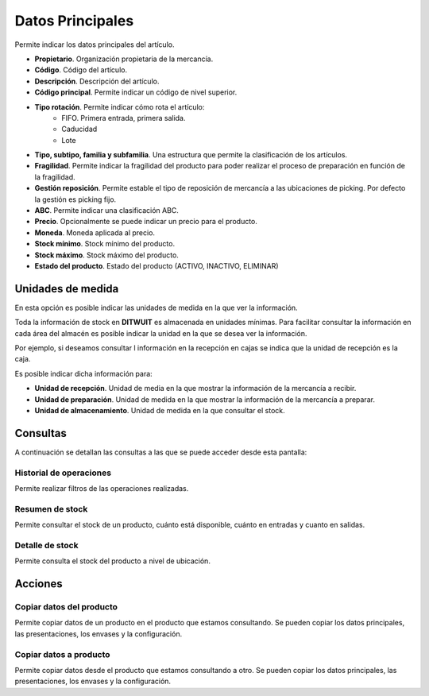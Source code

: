 .. index:: pair: Producto; Datos Principales

Datos Principales
---------------------
.. image:: ../../images/Entidades/Producto/datos_principales.png
   :scale: 50%
   :align: center
   
Permite indicar los datos principales del artículo.

- **Propietario**. Organización propietaria de la mercancía.
- **Código**. Código del artículo.
- **Descripción**. Descripción del artículo.
- **Código principal**. Permite indicar un código de nivel superior.
- **Tipo rotación**. Permite indicar cómo rota el artículo:
	- FIFO. Primera entrada, primera salida.
	- Caducidad
	- Lote
- **Tipo, subtipo, familia y subfamilia**. Una estructura que permite la clasificación de los artículos.
- **Fragilidad**. Permite indicar la fragilidad del producto para poder realizar el proceso de preparación en función de la fragilidad.
- **Gestión reposición**. Permite estable el tipo de reposición de mercancía a las ubicaciones de picking. Por defecto la gestión es picking fijo.
- **ABC**. Permite indicar una clasificación ABC.
- **Precio**. Opcionalmente se puede indicar un precio para el producto.
- **Moneda**. Moneda aplicada al precio.
- **Stock mínimo**. Stock mínimo del producto.
- **Stock máximo**. Stock máximo del producto.
- **Estado del producto**. Estado del producto (ACTIVO, INACTIVO, ELIMINAR)

Unidades de medida
^^^^^^^^^^^^^^^^^^

En esta opción es posible indicar las unidades de medida en la que ver la información. 

Toda la información de stock en **DITWUIT** es almacenada en unidades mínimas. Para facilitar consultar la información en cada área del almacén es posible indicar la unidad en la que se desea ver la información.

Por ejemplo, si deseamos consultar l información en la recepción en cajas se indica que la unidad de recepción es la caja.

Es posible indicar dicha información para:

- **Unidad de recepción**. Unidad de media en la que mostrar la información de la mercancía a recibir.
- **Unidad de preparación**. Unidad de medida en la que mostrar la información de la mercancía a preparar.
- **Unidad de almacenamiento**. Unidad de medida en la que consultar el stock.

Consultas
^^^^^^^^^^
A continuación se detallan las consultas a las que se puede acceder desde esta pantalla:

Historial de operaciones
"""""""""""""""""""""""""

.. image:: ../../images/Entidades/Producto/historial_de_operaciones.png
   :scale: 50%
   :align: center

Permite realizar filtros de las operaciones realizadas.

Resumen de stock
""""""""""""""""

.. image:: ../../images/Entidades/Producto/resumen_de_stock.png
   :scale: 50%
   :align: center
   
Permite consultar el stock de un producto, cuánto está disponible, cuánto en entradas y cuanto en salidas.

Detalle de stock
""""""""""""""""
   
.. image:: ../../images/Entidades/Producto/detalle_de_stock.png
   :scale: 50%
   :align: center

Permite consulta el stock del producto a nivel de ubicación.

Acciones
^^^^^^^^^^

Copiar datos del producto
"""""""""""""""""""""""""

.. image:: ../../images/Entidades/Producto/copiar_datos_del_producto.png
   :scale: 50%
   :align: center
   
Permite copiar datos de un producto en el producto que estamos consultando. Se pueden copiar los datos principales, las presentaciones, los envases y la configuración.

Copiar datos a producto
"""""""""""""""""""""""

.. image:: ../../images/Entidades/Producto/copiar_datos_a_producto.png
   :scale: 50%
   :align: center
   
Permite copiar datos desde el producto que estamos consultando a otro. Se pueden copiar los datos principales, las presentaciones, los envases y la configuración.

